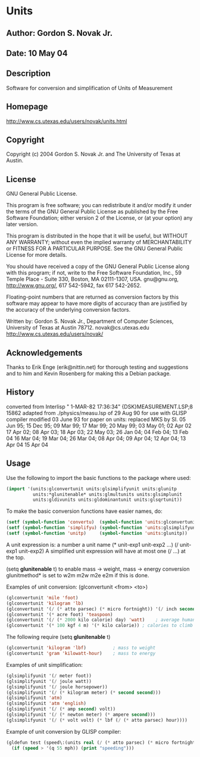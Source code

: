 * Units
** Author: Gordon S. Novak Jr.
** Date: 10 May 04
** Description
Software for conversion and simplification of Units of Measurement
** Homepage
http://www.cs.utexas.edu/users/novak/units.html
** Copyright
Copyright (c) 2004 Gordon S. Novak Jr. and The University of Texas at Austin.
** License
GNU General Public License.

This program is free software; you can redistribute it and/or
modify it under the terms of the GNU General Public License
as published by the Free Software Foundation; either version 2
of the License, or (at your option) any later version.

This program is distributed in the hope that it will be useful,
but WITHOUT ANY WARRANTY; without even the implied warranty of
MERCHANTABILITY or FITNESS FOR A PARTICULAR PURPOSE.  See the
GNU General Public License for more details.

You should have received a copy of the GNU General Public License
along with this program; if not, write to the Free Software Foundation,
Inc., 59 Temple Place - Suite 330, Boston, MA  02111-1307, USA.
gnu@gnu.org, http://www.gnu.org/, 617 542-5942, fax 617 542-2652.

Floating-point numbers that are returned as conversion factors
by this software may appear to have more digits of accuracy than are
justified by the accuracy of the underlying conversion factors.

Written by: Gordon S. Novak Jr., Department of Computer Sciences,
University of Texas at Austin  78712.    novak@cs.utexas.edu
http://www.cs.utexas.edu/users/novak/
** Acknowledgements
Thanks to Erik Enge (erik@nittin.net) for thorough testing and suggestions
and to him and Kevin Rosenberg for making this a Debian package.
** History
converted from Interlisp " 1-MAR-82 17:36:34" {DSK}MEASUREMENT.LSP;8 15862
adapted from ./physics/measu.lsp of 29 Aug 90 for use with GLISP compiler
modified 03 June 93 for paper on units: replaced MKS by SI.
05 Jun 95; 15 Dec 95; 09 Mar 99; 17 Mar 99; 20 May 99; 03 May 01; 02 Apr 02
17 Apr 02; 08 Apr 03; 18 Apr 03; 22 May 03; 26 Jan 04; 04 Feb 04; 13 Feb 04
16 Mar 04; 19 Mar 04; 26 Mar 04; 08 Apr 04; 09 Apr 04; 12 Apr 04; 13 Apr 04
15 Apr 04
** Usage
Use the following to import the basic functions to the package where used:
#+begin_src lisp
(import '(units:glconvertunit units:glsimplifyunit units:glunitp
          units:*glunitenable* units:glmultunits units:glsimplunit
          units:gldivunits units:gldominantunit units:glsqrtunit))
#+end_src
To make the basic conversion functions have easier names, do:
#+begin_src lisp
(setf (symbol-function 'convertu)  (symbol-function 'units:glconvertunit))
(setf (symbol-function 'simplifyu) (symbol-function 'units:glsimplifyunit))
(setf (symbol-function 'unitp)     (symbol-function 'units:glunitp))
#+end_src

A unit expression is:
  a number
  a unit name
  (* unit-exp1 unit-exp2 ...)
  (/ unit-exp1 unit-exp2)
A simplified unit expression will have at most one (/ ...) at the top.

(setq *glunitenable* t) to enable mass -> weight, mass -> energy conversion
glunitmethod* is set to w2m m2w m2e e2m if this is done.

Examples of unit conversion:  (glconvertunit <from> <to>)
#+begin_src lisp
(glconvertunit 'mile 'foot)
(glconvertunit 'kilogram 'lb)
(glconvertunit '(/ (* atto parsec) (* micro fortnight)) '(/ inch second))
(glconvertunit '(* acre foot) 'teaspoon)
(glconvertunit '(/ (* 2000 kilo calorie) day) 'watt)    ; average human power
(glconvertunit '(* 100 kgf 4 m) '(* kilo calorie)) ; calories to climb stairs
#+end_src

The following require (setq *glunitenable* t)
#+begin_src lisp
(glconvertunit 'kilogram 'lbf)          ; mass to weight
(glconvertunit 'gram 'kilowatt-hour)    ; mass to energy
#+end_src

Examples of unit simplification:
#+begin_src lisp
(glsimplifyunit '(/ meter foot))
(glsimplifyunit '(/ joule watt))
(glsimplifyunit '(/ joule horsepower))
(glsimplifyunit '(/ (* kilogram meter) (* second second)))
(glsimplifyunit 'atm)
(glsimplifyunit 'atm 'english)
(glsimplifyunit '(/ (* amp second) volt))
(glsimplifyunit '(/ (* newton meter) (* ampere second)))
(glsimplifyunit '(/ (* volt volt) (* lbf (/ (* atto parsec) hour))))
#+end_src

Example of unit conversion by GLISP compiler:
#+begin_src lisp
(gldefun test (speed\:(units real (/ (* atto parsec) (* micro fortnight))))
  (if (speed > '(q 55 mph)) (print "speeding")))
#+end_src

